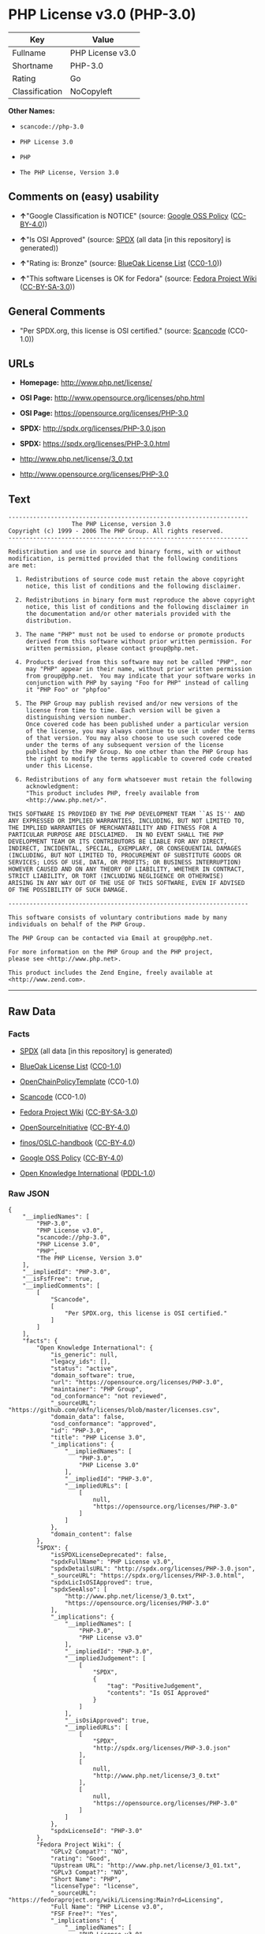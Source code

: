 * PHP License v3.0 (PHP-3.0)

| Key              | Value              |
|------------------+--------------------|
| Fullname         | PHP License v3.0   |
| Shortname        | PHP-3.0            |
| Rating           | Go                 |
| Classification   | NoCopyleft         |

*Other Names:*

- =scancode://php-3.0=

- =PHP License 3.0=

- =PHP=

- =The PHP License, Version 3.0=

** Comments on (easy) usability

- *↑*"Google Classification is NOTICE" (source:
  [[https://opensource.google.com/docs/thirdparty/licenses/][Google OSS
  Policy]]
  ([[https://creativecommons.org/licenses/by/4.0/legalcode][CC-BY-4.0]]))

- *↑*"Is OSI Approved" (source:
  [[https://spdx.org/licenses/PHP-3.0.html][SPDX]] (all data [in this
  repository] is generated))

- *↑*"Rating is: Bronze" (source:
  [[https://blueoakcouncil.org/list][BlueOak License List]]
  ([[https://raw.githubusercontent.com/blueoakcouncil/blue-oak-list-npm-package/master/LICENSE][CC0-1.0]]))

- *↑*"This software Licenses is OK for Fedora" (source:
  [[https://fedoraproject.org/wiki/Licensing:Main?rd=Licensing][Fedora
  Project Wiki]]
  ([[https://creativecommons.org/licenses/by-sa/3.0/legalcode][CC-BY-SA-3.0]]))

** General Comments

- "Per SPDX.org, this license is OSI certified." (source:
  [[https://github.com/nexB/scancode-toolkit/blob/develop/src/licensedcode/data/licenses/php-3.0.yml][Scancode]]
  (CC0-1.0))

** URLs

- *Homepage:* http://www.php.net/license/

- *OSI Page:* http://www.opensource.org/licenses/php.html

- *OSI Page:* https://opensource.org/licenses/PHP-3.0

- *SPDX:* http://spdx.org/licenses/PHP-3.0.json

- *SPDX:* https://spdx.org/licenses/PHP-3.0.html

- http://www.php.net/license/3_0.txt

- http://www.opensource.org/licenses/PHP-3.0

** Text

#+BEGIN_EXAMPLE
  -------------------------------------------------------------------- 
                    The PHP License, version 3.0
  Copyright (c) 1999 - 2006 The PHP Group. All rights reserved.
  -------------------------------------------------------------------- 

  Redistribution and use in source and binary forms, with or without
  modification, is permitted provided that the following conditions
  are met:

    1. Redistributions of source code must retain the above copyright
       notice, this list of conditions and the following disclaimer.
   
    2. Redistributions in binary form must reproduce the above copyright
       notice, this list of conditions and the following disclaimer in
       the documentation and/or other materials provided with the
       distribution.
   
    3. The name "PHP" must not be used to endorse or promote products
       derived from this software without prior written permission. For
       written permission, please contact group@php.net.
    
    4. Products derived from this software may not be called "PHP", nor
       may "PHP" appear in their name, without prior written permission
       from group@php.net.  You may indicate that your software works in
       conjunction with PHP by saying "Foo for PHP" instead of calling
       it "PHP Foo" or "phpfoo"
   
    5. The PHP Group may publish revised and/or new versions of the
       license from time to time. Each version will be given a
       distinguishing version number.
       Once covered code has been published under a particular version
       of the license, you may always continue to use it under the terms
       of that version. You may also choose to use such covered code
       under the terms of any subsequent version of the license
       published by the PHP Group. No one other than the PHP Group has
       the right to modify the terms applicable to covered code created
       under this License.

    6. Redistributions of any form whatsoever must retain the following
       acknowledgment:
       "This product includes PHP, freely available from
       <http://www.php.net/>".

  THIS SOFTWARE IS PROVIDED BY THE PHP DEVELOPMENT TEAM ``AS IS'' AND 
  ANY EXPRESSED OR IMPLIED WARRANTIES, INCLUDING, BUT NOT LIMITED TO,
  THE IMPLIED WARRANTIES OF MERCHANTABILITY AND FITNESS FOR A 
  PARTICULAR PURPOSE ARE DISCLAIMED.  IN NO EVENT SHALL THE PHP
  DEVELOPMENT TEAM OR ITS CONTRIBUTORS BE LIABLE FOR ANY DIRECT, 
  INDIRECT, INCIDENTAL, SPECIAL, EXEMPLARY, OR CONSEQUENTIAL DAMAGES 
  (INCLUDING, BUT NOT LIMITED TO, PROCUREMENT OF SUBSTITUTE GOODS OR 
  SERVICES; LOSS OF USE, DATA, OR PROFITS; OR BUSINESS INTERRUPTION)
  HOWEVER CAUSED AND ON ANY THEORY OF LIABILITY, WHETHER IN CONTRACT,
  STRICT LIABILITY, OR TORT (INCLUDING NEGLIGENCE OR OTHERWISE)
  ARISING IN ANY WAY OUT OF THE USE OF THIS SOFTWARE, EVEN IF ADVISED
  OF THE POSSIBILITY OF SUCH DAMAGE.

  -------------------------------------------------------------------- 

  This software consists of voluntary contributions made by many
  individuals on behalf of the PHP Group.

  The PHP Group can be contacted via Email at group@php.net.

  For more information on the PHP Group and the PHP project, 
  please see <http://www.php.net>.

  This product includes the Zend Engine, freely available at
  <http://www.zend.com>.
#+END_EXAMPLE

--------------

** Raw Data

*** Facts

- [[https://spdx.org/licenses/PHP-3.0.html][SPDX]] (all data [in this
  repository] is generated)

- [[https://blueoakcouncil.org/list][BlueOak License List]]
  ([[https://raw.githubusercontent.com/blueoakcouncil/blue-oak-list-npm-package/master/LICENSE][CC0-1.0]])

- [[https://github.com/OpenChain-Project/curriculum/raw/ddf1e879341adbd9b297cd67c5d5c16b2076540b/policy-template/Open%20Source%20Policy%20Template%20for%20OpenChain%20Specification%201.2.ods][OpenChainPolicyTemplate]]
  (CC0-1.0)

- [[https://github.com/nexB/scancode-toolkit/blob/develop/src/licensedcode/data/licenses/php-3.0.yml][Scancode]]
  (CC0-1.0)

- [[https://fedoraproject.org/wiki/Licensing:Main?rd=Licensing][Fedora
  Project Wiki]]
  ([[https://creativecommons.org/licenses/by-sa/3.0/legalcode][CC-BY-SA-3.0]])

- [[https://opensource.org/licenses/][OpenSourceInitiative]]
  ([[https://creativecommons.org/licenses/by/4.0/legalcode][CC-BY-4.0]])

- [[https://github.com/finos/OSLC-handbook/blob/master/src/PHP-3.0.yaml][finos/OSLC-handbook]]
  ([[https://creativecommons.org/licenses/by/4.0/legalcode][CC-BY-4.0]])

- [[https://opensource.google.com/docs/thirdparty/licenses/][Google OSS
  Policy]]
  ([[https://creativecommons.org/licenses/by/4.0/legalcode][CC-BY-4.0]])

- [[https://github.com/okfn/licenses/blob/master/licenses.csv][Open
  Knowledge International]]
  ([[https://opendatacommons.org/licenses/pddl/1-0/][PDDL-1.0]])

*** Raw JSON

#+BEGIN_EXAMPLE
  {
      "__impliedNames": [
          "PHP-3.0",
          "PHP License v3.0",
          "scancode://php-3.0",
          "PHP License 3.0",
          "PHP",
          "The PHP License, Version 3.0"
      ],
      "__impliedId": "PHP-3.0",
      "__isFsfFree": true,
      "__impliedComments": [
          [
              "Scancode",
              [
                  "Per SPDX.org, this license is OSI certified."
              ]
          ]
      ],
      "facts": {
          "Open Knowledge International": {
              "is_generic": null,
              "legacy_ids": [],
              "status": "active",
              "domain_software": true,
              "url": "https://opensource.org/licenses/PHP-3.0",
              "maintainer": "PHP Group",
              "od_conformance": "not reviewed",
              "_sourceURL": "https://github.com/okfn/licenses/blob/master/licenses.csv",
              "domain_data": false,
              "osd_conformance": "approved",
              "id": "PHP-3.0",
              "title": "PHP License 3.0",
              "_implications": {
                  "__impliedNames": [
                      "PHP-3.0",
                      "PHP License 3.0"
                  ],
                  "__impliedId": "PHP-3.0",
                  "__impliedURLs": [
                      [
                          null,
                          "https://opensource.org/licenses/PHP-3.0"
                      ]
                  ]
              },
              "domain_content": false
          },
          "SPDX": {
              "isSPDXLicenseDeprecated": false,
              "spdxFullName": "PHP License v3.0",
              "spdxDetailsURL": "http://spdx.org/licenses/PHP-3.0.json",
              "_sourceURL": "https://spdx.org/licenses/PHP-3.0.html",
              "spdxLicIsOSIApproved": true,
              "spdxSeeAlso": [
                  "http://www.php.net/license/3_0.txt",
                  "https://opensource.org/licenses/PHP-3.0"
              ],
              "_implications": {
                  "__impliedNames": [
                      "PHP-3.0",
                      "PHP License v3.0"
                  ],
                  "__impliedId": "PHP-3.0",
                  "__impliedJudgement": [
                      [
                          "SPDX",
                          {
                              "tag": "PositiveJudgement",
                              "contents": "Is OSI Approved"
                          }
                      ]
                  ],
                  "__isOsiApproved": true,
                  "__impliedURLs": [
                      [
                          "SPDX",
                          "http://spdx.org/licenses/PHP-3.0.json"
                      ],
                      [
                          null,
                          "http://www.php.net/license/3_0.txt"
                      ],
                      [
                          null,
                          "https://opensource.org/licenses/PHP-3.0"
                      ]
                  ]
              },
              "spdxLicenseId": "PHP-3.0"
          },
          "Fedora Project Wiki": {
              "GPLv2 Compat?": "NO",
              "rating": "Good",
              "Upstream URL": "http://www.php.net/license/3_01.txt",
              "GPLv3 Compat?": "NO",
              "Short Name": "PHP",
              "licenseType": "license",
              "_sourceURL": "https://fedoraproject.org/wiki/Licensing:Main?rd=Licensing",
              "Full Name": "PHP License v3.0",
              "FSF Free?": "Yes",
              "_implications": {
                  "__impliedNames": [
                      "PHP License v3.0",
                      "PHP"
                  ],
                  "__isFsfFree": true,
                  "__impliedJudgement": [
                      [
                          "Fedora Project Wiki",
                          {
                              "tag": "PositiveJudgement",
                              "contents": "This software Licenses is OK for Fedora"
                          }
                      ]
                  ]
              }
          },
          "Scancode": {
              "otherUrls": [
                  "http://www.opensource.org/licenses/PHP-3.0",
                  "http://www.php.net/license/3_0.txt",
                  "https://opensource.org/licenses/PHP-3.0"
              ],
              "homepageUrl": "http://www.php.net/license/",
              "shortName": "PHP License 3.0",
              "textUrls": null,
              "text": "-------------------------------------------------------------------- \n                  The PHP License, version 3.0\nCopyright (c) 1999 - 2006 The PHP Group. All rights reserved.\n-------------------------------------------------------------------- \n\nRedistribution and use in source and binary forms, with or without\nmodification, is permitted provided that the following conditions\nare met:\n\n  1. Redistributions of source code must retain the above copyright\n     notice, this list of conditions and the following disclaimer.\n \n  2. Redistributions in binary form must reproduce the above copyright\n     notice, this list of conditions and the following disclaimer in\n     the documentation and/or other materials provided with the\n     distribution.\n \n  3. The name \"PHP\" must not be used to endorse or promote products\n     derived from this software without prior written permission. For\n     written permission, please contact group@php.net.\n  \n  4. Products derived from this software may not be called \"PHP\", nor\n     may \"PHP\" appear in their name, without prior written permission\n     from group@php.net.  You may indicate that your software works in\n     conjunction with PHP by saying \"Foo for PHP\" instead of calling\n     it \"PHP Foo\" or \"phpfoo\"\n \n  5. The PHP Group may publish revised and/or new versions of the\n     license from time to time. Each version will be given a\n     distinguishing version number.\n     Once covered code has been published under a particular version\n     of the license, you may always continue to use it under the terms\n     of that version. You may also choose to use such covered code\n     under the terms of any subsequent version of the license\n     published by the PHP Group. No one other than the PHP Group has\n     the right to modify the terms applicable to covered code created\n     under this License.\n\n  6. Redistributions of any form whatsoever must retain the following\n     acknowledgment:\n     \"This product includes PHP, freely available from\n     <http://www.php.net/>\".\n\nTHIS SOFTWARE IS PROVIDED BY THE PHP DEVELOPMENT TEAM ``AS IS'' AND \nANY EXPRESSED OR IMPLIED WARRANTIES, INCLUDING, BUT NOT LIMITED TO,\nTHE IMPLIED WARRANTIES OF MERCHANTABILITY AND FITNESS FOR A \nPARTICULAR PURPOSE ARE DISCLAIMED.  IN NO EVENT SHALL THE PHP\nDEVELOPMENT TEAM OR ITS CONTRIBUTORS BE LIABLE FOR ANY DIRECT, \nINDIRECT, INCIDENTAL, SPECIAL, EXEMPLARY, OR CONSEQUENTIAL DAMAGES \n(INCLUDING, BUT NOT LIMITED TO, PROCUREMENT OF SUBSTITUTE GOODS OR \nSERVICES; LOSS OF USE, DATA, OR PROFITS; OR BUSINESS INTERRUPTION)\nHOWEVER CAUSED AND ON ANY THEORY OF LIABILITY, WHETHER IN CONTRACT,\nSTRICT LIABILITY, OR TORT (INCLUDING NEGLIGENCE OR OTHERWISE)\nARISING IN ANY WAY OUT OF THE USE OF THIS SOFTWARE, EVEN IF ADVISED\nOF THE POSSIBILITY OF SUCH DAMAGE.\n\n-------------------------------------------------------------------- \n\nThis software consists of voluntary contributions made by many\nindividuals on behalf of the PHP Group.\n\nThe PHP Group can be contacted via Email at group@php.net.\n\nFor more information on the PHP Group and the PHP project, \nplease see <http://www.php.net>.\n\nThis product includes the Zend Engine, freely available at\n<http://www.zend.com>.",
              "category": "Permissive",
              "osiUrl": "http://www.opensource.org/licenses/php.html",
              "owner": "PHP Project",
              "_sourceURL": "https://github.com/nexB/scancode-toolkit/blob/develop/src/licensedcode/data/licenses/php-3.0.yml",
              "key": "php-3.0",
              "name": "PHP License 3.0",
              "spdxId": "PHP-3.0",
              "notes": "Per SPDX.org, this license is OSI certified.",
              "_implications": {
                  "__impliedNames": [
                      "scancode://php-3.0",
                      "PHP License 3.0",
                      "PHP-3.0"
                  ],
                  "__impliedId": "PHP-3.0",
                  "__impliedComments": [
                      [
                          "Scancode",
                          [
                              "Per SPDX.org, this license is OSI certified."
                          ]
                      ]
                  ],
                  "__impliedCopyleft": [
                      [
                          "Scancode",
                          "NoCopyleft"
                      ]
                  ],
                  "__calculatedCopyleft": "NoCopyleft",
                  "__impliedText": "-------------------------------------------------------------------- \n                  The PHP License, version 3.0\nCopyright (c) 1999 - 2006 The PHP Group. All rights reserved.\n-------------------------------------------------------------------- \n\nRedistribution and use in source and binary forms, with or without\nmodification, is permitted provided that the following conditions\nare met:\n\n  1. Redistributions of source code must retain the above copyright\n     notice, this list of conditions and the following disclaimer.\n \n  2. Redistributions in binary form must reproduce the above copyright\n     notice, this list of conditions and the following disclaimer in\n     the documentation and/or other materials provided with the\n     distribution.\n \n  3. The name \"PHP\" must not be used to endorse or promote products\n     derived from this software without prior written permission. For\n     written permission, please contact group@php.net.\n  \n  4. Products derived from this software may not be called \"PHP\", nor\n     may \"PHP\" appear in their name, without prior written permission\n     from group@php.net.  You may indicate that your software works in\n     conjunction with PHP by saying \"Foo for PHP\" instead of calling\n     it \"PHP Foo\" or \"phpfoo\"\n \n  5. The PHP Group may publish revised and/or new versions of the\n     license from time to time. Each version will be given a\n     distinguishing version number.\n     Once covered code has been published under a particular version\n     of the license, you may always continue to use it under the terms\n     of that version. You may also choose to use such covered code\n     under the terms of any subsequent version of the license\n     published by the PHP Group. No one other than the PHP Group has\n     the right to modify the terms applicable to covered code created\n     under this License.\n\n  6. Redistributions of any form whatsoever must retain the following\n     acknowledgment:\n     \"This product includes PHP, freely available from\n     <http://www.php.net/>\".\n\nTHIS SOFTWARE IS PROVIDED BY THE PHP DEVELOPMENT TEAM ``AS IS'' AND \nANY EXPRESSED OR IMPLIED WARRANTIES, INCLUDING, BUT NOT LIMITED TO,\nTHE IMPLIED WARRANTIES OF MERCHANTABILITY AND FITNESS FOR A \nPARTICULAR PURPOSE ARE DISCLAIMED.  IN NO EVENT SHALL THE PHP\nDEVELOPMENT TEAM OR ITS CONTRIBUTORS BE LIABLE FOR ANY DIRECT, \nINDIRECT, INCIDENTAL, SPECIAL, EXEMPLARY, OR CONSEQUENTIAL DAMAGES \n(INCLUDING, BUT NOT LIMITED TO, PROCUREMENT OF SUBSTITUTE GOODS OR \nSERVICES; LOSS OF USE, DATA, OR PROFITS; OR BUSINESS INTERRUPTION)\nHOWEVER CAUSED AND ON ANY THEORY OF LIABILITY, WHETHER IN CONTRACT,\nSTRICT LIABILITY, OR TORT (INCLUDING NEGLIGENCE OR OTHERWISE)\nARISING IN ANY WAY OUT OF THE USE OF THIS SOFTWARE, EVEN IF ADVISED\nOF THE POSSIBILITY OF SUCH DAMAGE.\n\n-------------------------------------------------------------------- \n\nThis software consists of voluntary contributions made by many\nindividuals on behalf of the PHP Group.\n\nThe PHP Group can be contacted via Email at group@php.net.\n\nFor more information on the PHP Group and the PHP project, \nplease see <http://www.php.net>.\n\nThis product includes the Zend Engine, freely available at\n<http://www.zend.com>.",
                  "__impliedURLs": [
                      [
                          "Homepage",
                          "http://www.php.net/license/"
                      ],
                      [
                          "OSI Page",
                          "http://www.opensource.org/licenses/php.html"
                      ],
                      [
                          null,
                          "http://www.opensource.org/licenses/PHP-3.0"
                      ],
                      [
                          null,
                          "http://www.php.net/license/3_0.txt"
                      ],
                      [
                          null,
                          "https://opensource.org/licenses/PHP-3.0"
                      ]
                  ]
              }
          },
          "OpenChainPolicyTemplate": {
              "isSaaSDeemed": "no",
              "licenseType": "permissive",
              "freedomOrDeath": "no",
              "typeCopyleft": "no",
              "_sourceURL": "https://github.com/OpenChain-Project/curriculum/raw/ddf1e879341adbd9b297cd67c5d5c16b2076540b/policy-template/Open%20Source%20Policy%20Template%20for%20OpenChain%20Specification%201.2.ods",
              "name": "PHP License 3.0",
              "commercialUse": true,
              "spdxId": "PHP-3.0",
              "_implications": {
                  "__impliedNames": [
                      "PHP-3.0"
                  ]
              }
          },
          "BlueOak License List": {
              "BlueOakRating": "Bronze",
              "url": "https://spdx.org/licenses/PHP-3.0.html",
              "isPermissive": true,
              "_sourceURL": "https://blueoakcouncil.org/list",
              "name": "PHP License v3.0",
              "id": "PHP-3.0",
              "_implications": {
                  "__impliedNames": [
                      "PHP-3.0",
                      "PHP License v3.0"
                  ],
                  "__impliedJudgement": [
                      [
                          "BlueOak License List",
                          {
                              "tag": "PositiveJudgement",
                              "contents": "Rating is: Bronze"
                          }
                      ]
                  ],
                  "__impliedCopyleft": [
                      [
                          "BlueOak License List",
                          "NoCopyleft"
                      ]
                  ],
                  "__calculatedCopyleft": "NoCopyleft",
                  "__impliedURLs": [
                      [
                          "SPDX",
                          "https://spdx.org/licenses/PHP-3.0.html"
                      ]
                  ]
              }
          },
          "OpenSourceInitiative": {
              "text": [
                  {
                      "url": "https://opensource.org/licenses/PHP-3.0",
                      "title": "HTML",
                      "media_type": "text/html"
                  }
              ],
              "identifiers": [
                  {
                      "identifier": "PHP-3.0",
                      "scheme": "SPDX"
                  }
              ],
              "superseded_by": null,
              "_sourceURL": "https://opensource.org/licenses/",
              "name": "The PHP License, Version 3.0",
              "other_names": [],
              "keywords": [
                  "discouraged",
                  "non-reusable",
                  "osi-approved"
              ],
              "id": "PHP-3.0",
              "links": [
                  {
                      "note": "OSI Page",
                      "url": "https://opensource.org/licenses/PHP-3.0"
                  }
              ],
              "_implications": {
                  "__impliedNames": [
                      "PHP-3.0",
                      "The PHP License, Version 3.0",
                      "PHP-3.0"
                  ],
                  "__impliedURLs": [
                      [
                          "OSI Page",
                          "https://opensource.org/licenses/PHP-3.0"
                      ]
                  ]
              }
          },
          "finos/OSLC-handbook": {
              "terms": [
                  {
                      "termUseCases": [
                          "UB",
                          "MB",
                          "US",
                          "MS"
                      ],
                      "termSeeAlso": null,
                      "termDescription": "Provide copy of license",
                      "termComplianceNotes": "For binary distributions, this information must be provided in âthe documentation and/or other materials provided with the distributionâ",
                      "termType": "condition"
                  },
                  {
                      "termUseCases": [
                          "UB",
                          "MB",
                          "US",
                          "MS"
                      ],
                      "termSeeAlso": null,
                      "termDescription": "Provide copyright notice",
                      "termComplianceNotes": "For binary distributions, this information must be provided in âthe documentation and/or other materials provided with the distributionâ",
                      "termType": "condition"
                  },
                  {
                      "termUseCases": [
                          "MB",
                          "MS"
                      ],
                      "termSeeAlso": null,
                      "termDescription": "Name of project cannot be used for derived products without permission",
                      "termComplianceNotes": null,
                      "termType": "condition"
                  },
                  {
                      "termUseCases": [
                          "UB",
                          "MB",
                          "US",
                          "MS"
                      ],
                      "termSeeAlso": null,
                      "termDescription": "Acknowlegment must be retained in all redistributions",
                      "termComplianceNotes": null,
                      "termType": "condition"
                  },
                  {
                      "termUseCases": null,
                      "termSeeAlso": null,
                      "termDescription": "Allows use of covered code under the terms of same version or any later version of the license.",
                      "termComplianceNotes": null,
                      "termType": "license_versions"
                  }
              ],
              "_sourceURL": "https://github.com/finos/OSLC-handbook/blob/master/src/PHP-3.0.yaml",
              "name": "PHP License v3.0",
              "nameFromFilename": "PHP-3.0",
              "notes": "PHP-3.0 and PHP-3.01 are the same license, but for a slight variation in the acknowledment text.",
              "_implications": {
                  "__impliedNames": [
                      "PHP-3.0",
                      "PHP License v3.0"
                  ]
              },
              "licenseId": [
                  "PHP-3.0",
                  "PHP License v3.0"
              ]
          },
          "Google OSS Policy": {
              "rating": "NOTICE",
              "_sourceURL": "https://opensource.google.com/docs/thirdparty/licenses/",
              "id": "PHP-3.0",
              "_implications": {
                  "__impliedNames": [
                      "PHP-3.0"
                  ],
                  "__impliedJudgement": [
                      [
                          "Google OSS Policy",
                          {
                              "tag": "PositiveJudgement",
                              "contents": "Google Classification is NOTICE"
                          }
                      ]
                  ],
                  "__impliedCopyleft": [
                      [
                          "Google OSS Policy",
                          "NoCopyleft"
                      ]
                  ],
                  "__calculatedCopyleft": "NoCopyleft"
              }
          }
      },
      "__impliedJudgement": [
          [
              "BlueOak License List",
              {
                  "tag": "PositiveJudgement",
                  "contents": "Rating is: Bronze"
              }
          ],
          [
              "Fedora Project Wiki",
              {
                  "tag": "PositiveJudgement",
                  "contents": "This software Licenses is OK for Fedora"
              }
          ],
          [
              "Google OSS Policy",
              {
                  "tag": "PositiveJudgement",
                  "contents": "Google Classification is NOTICE"
              }
          ],
          [
              "SPDX",
              {
                  "tag": "PositiveJudgement",
                  "contents": "Is OSI Approved"
              }
          ]
      ],
      "__impliedCopyleft": [
          [
              "BlueOak License List",
              "NoCopyleft"
          ],
          [
              "Google OSS Policy",
              "NoCopyleft"
          ],
          [
              "Scancode",
              "NoCopyleft"
          ]
      ],
      "__calculatedCopyleft": "NoCopyleft",
      "__isOsiApproved": true,
      "__impliedText": "-------------------------------------------------------------------- \n                  The PHP License, version 3.0\nCopyright (c) 1999 - 2006 The PHP Group. All rights reserved.\n-------------------------------------------------------------------- \n\nRedistribution and use in source and binary forms, with or without\nmodification, is permitted provided that the following conditions\nare met:\n\n  1. Redistributions of source code must retain the above copyright\n     notice, this list of conditions and the following disclaimer.\n \n  2. Redistributions in binary form must reproduce the above copyright\n     notice, this list of conditions and the following disclaimer in\n     the documentation and/or other materials provided with the\n     distribution.\n \n  3. The name \"PHP\" must not be used to endorse or promote products\n     derived from this software without prior written permission. For\n     written permission, please contact group@php.net.\n  \n  4. Products derived from this software may not be called \"PHP\", nor\n     may \"PHP\" appear in their name, without prior written permission\n     from group@php.net.  You may indicate that your software works in\n     conjunction with PHP by saying \"Foo for PHP\" instead of calling\n     it \"PHP Foo\" or \"phpfoo\"\n \n  5. The PHP Group may publish revised and/or new versions of the\n     license from time to time. Each version will be given a\n     distinguishing version number.\n     Once covered code has been published under a particular version\n     of the license, you may always continue to use it under the terms\n     of that version. You may also choose to use such covered code\n     under the terms of any subsequent version of the license\n     published by the PHP Group. No one other than the PHP Group has\n     the right to modify the terms applicable to covered code created\n     under this License.\n\n  6. Redistributions of any form whatsoever must retain the following\n     acknowledgment:\n     \"This product includes PHP, freely available from\n     <http://www.php.net/>\".\n\nTHIS SOFTWARE IS PROVIDED BY THE PHP DEVELOPMENT TEAM ``AS IS'' AND \nANY EXPRESSED OR IMPLIED WARRANTIES, INCLUDING, BUT NOT LIMITED TO,\nTHE IMPLIED WARRANTIES OF MERCHANTABILITY AND FITNESS FOR A \nPARTICULAR PURPOSE ARE DISCLAIMED.  IN NO EVENT SHALL THE PHP\nDEVELOPMENT TEAM OR ITS CONTRIBUTORS BE LIABLE FOR ANY DIRECT, \nINDIRECT, INCIDENTAL, SPECIAL, EXEMPLARY, OR CONSEQUENTIAL DAMAGES \n(INCLUDING, BUT NOT LIMITED TO, PROCUREMENT OF SUBSTITUTE GOODS OR \nSERVICES; LOSS OF USE, DATA, OR PROFITS; OR BUSINESS INTERRUPTION)\nHOWEVER CAUSED AND ON ANY THEORY OF LIABILITY, WHETHER IN CONTRACT,\nSTRICT LIABILITY, OR TORT (INCLUDING NEGLIGENCE OR OTHERWISE)\nARISING IN ANY WAY OUT OF THE USE OF THIS SOFTWARE, EVEN IF ADVISED\nOF THE POSSIBILITY OF SUCH DAMAGE.\n\n-------------------------------------------------------------------- \n\nThis software consists of voluntary contributions made by many\nindividuals on behalf of the PHP Group.\n\nThe PHP Group can be contacted via Email at group@php.net.\n\nFor more information on the PHP Group and the PHP project, \nplease see <http://www.php.net>.\n\nThis product includes the Zend Engine, freely available at\n<http://www.zend.com>.",
      "__impliedURLs": [
          [
              "SPDX",
              "http://spdx.org/licenses/PHP-3.0.json"
          ],
          [
              null,
              "http://www.php.net/license/3_0.txt"
          ],
          [
              null,
              "https://opensource.org/licenses/PHP-3.0"
          ],
          [
              "SPDX",
              "https://spdx.org/licenses/PHP-3.0.html"
          ],
          [
              "Homepage",
              "http://www.php.net/license/"
          ],
          [
              "OSI Page",
              "http://www.opensource.org/licenses/php.html"
          ],
          [
              null,
              "http://www.opensource.org/licenses/PHP-3.0"
          ],
          [
              "OSI Page",
              "https://opensource.org/licenses/PHP-3.0"
          ]
      ]
  }
#+END_EXAMPLE

*** Dot Cluster Graph

[[../dot/PHP-3.0.svg]]